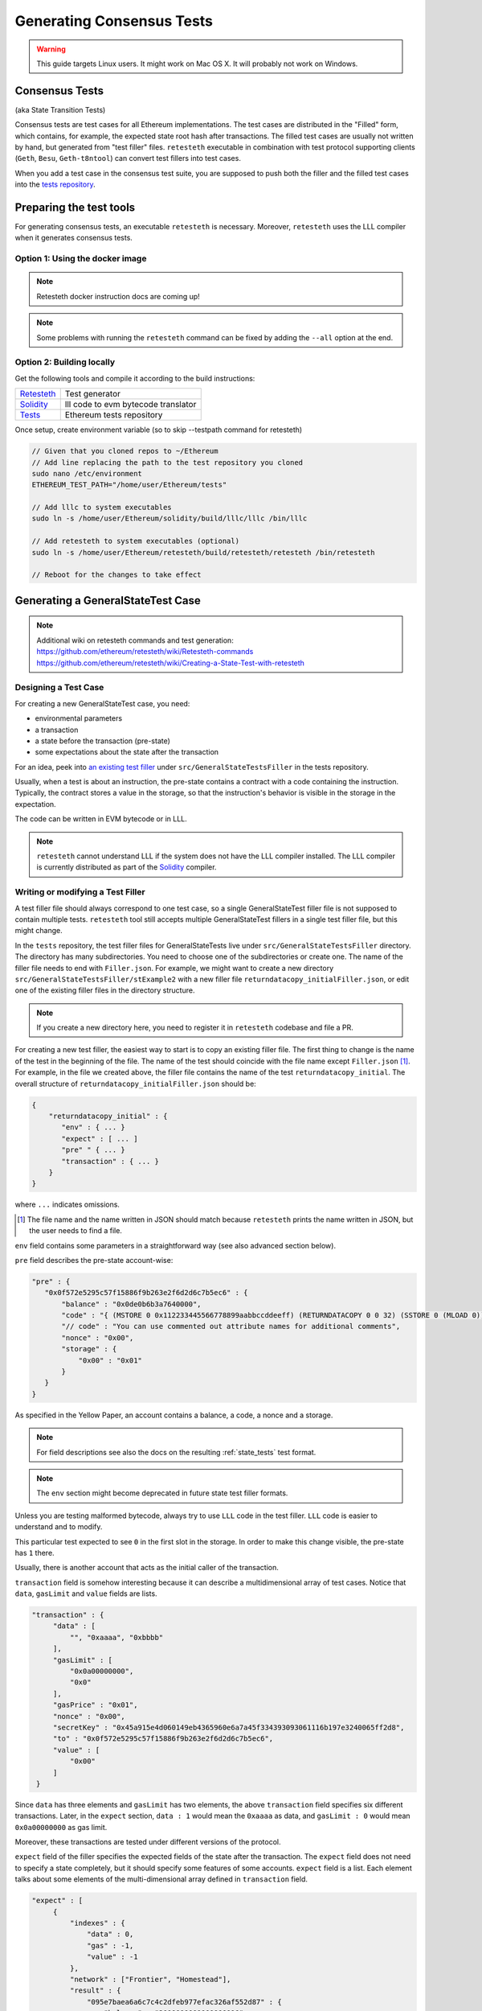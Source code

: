 
==========================
Generating Consensus Tests
==========================

.. warning:: This guide targets Linux users.  It might work on Mac OS X.  It will probably not work on Windows.


Consensus Tests
===============
(aka State Transition Tests)

Consensus tests are test cases for all Ethereum implementations. The test cases are distributed in the "Filled" form, which contains, for example, the expected state root hash after transactions. The filled test cases are usually not written by hand, but generated from "test filler" files. ``retesteth`` executable in combination with test protocol supporting clients (``Geth``, ``Besu``, ``Geth-t8ntool``) can convert test fillers into test cases.

When you add a test case in the consensus test suite, you are supposed to push both the filler and the filled test cases into the `tests repository`_.

.. _`tests repository`: https://github.com/ethereum/tests



Preparing the test tools
===========================

For generating consensus tests, an executable ``retesteth`` is necessary.  Moreover, ``retesteth`` uses the LLL compiler when it generates consensus tests.


Option 1: Using the docker image
--------------------------------

.. _`install Docker`: https://www.docker.com/community-edition

.. note::
   Retesteth docker instruction docs are coming up!

.. note::
   Some problems with running the ``retesteth`` command can be fixed by adding the ``--all`` option at the end.


Option 2: Building locally
--------------------------
.. _retesteth: https://github.com/ethereum/retesteth
.. _solidity: https://github.com/winsvega/solidity
.. _`Retesteth`: https://github.com/ethereum/retesteth
.. _`Solidity`: https://github.com/winsvega/solidity
.. _`Tests`: https://github.com/ethereum/tests

Get the following tools and compile it according to the build instructions:

============== ====================================
 `Retesteth`_  Test generator
 `Solidity`_   lll code to evm bytecode translator
 `Tests`_      Ethereum tests repository
============== ====================================

Once setup, create environment variable (so to skip --testpath command for retesteth)

.. code:: bash

    // Given that you cloned repos to ~/Ethereum
    // Add line replacing the path to the test repository you cloned
    sudo nano /etc/environment
    ETHEREUM_TEST_PATH="/home/user/Ethereum/tests"

    // Add lllc to system executables
    sudo ln -s /home/user/Ethereum/solidity/build/lllc/lllc /bin/lllc

    // Add retesteth to system executables (optional)
    sudo ln -s /home/user/Ethereum/retesteth/build/retesteth/retesteth /bin/retesteth
    
    // Reboot for the changes to take effect


Generating a GeneralStateTest Case
==================================

.. note::
    Additional wiki on retesteth commands and test generation:
    https://github.com/ethereum/retesteth/wiki/Retesteth-commands
    https://github.com/ethereum/retesteth/wiki/Creating-a-State-Test-with-retesteth

Designing a Test Case
---------------------

For creating a new GeneralStateTest case, you need:

* environmental parameters
* a transaction
* a state before the transaction (pre-state)
* some expectations about the state after the transaction

For an idea, peek into `an existing test filler`_ under ``src/GeneralStateTestsFiller`` in the tests repository.

.. _`an existing test filler`: https://github.com/ethereum/tests/blob/develop/src/GeneralStateTestsFiller/stExample/add11Filler.json


Usually, when a test is about an instruction, the pre-state contains a contract with a code containing the instruction.  Typically, the contract stores a value in the storage, so that the instruction's behavior is visible in the storage in the expectation.

The code can be written in EVM bytecode or in LLL.

.. note::
   ``retesteth`` cannot understand LLL if the system does not have the LLL compiler installed. The LLL compiler is currently distributed as part of the `Solidity`_ compiler.


Writing or modifying a Test Filler
----------------------------------

A test filler file should always correspond to one test case, so a single GeneralStateTest filler file is not supposed to contain multiple tests.  ``retesteth`` tool still accepts multiple GeneralStateTest fillers in a single test filler file, but this might change.

In the ``tests`` repository, the test filler files for GeneralStateTests live under ``src/GeneralStateTestsFiller`` directory. The directory has many subdirectories. You need to choose one of the subdirectories or create one.  The name of the filler file needs to end with ``Filler.json``.  For example, we might want to create a new directory ``src/GeneralStateTestsFiller/stExample2`` with a new filler file ``returndatacopy_initialFiller.json``, or edit one of the existing filler files in the directory structure.

.. note::
   If you create a new directory here, you need to register it in ``retesteth`` codebase and file a PR.

For creating a new test filler, the easiest way to start is to copy an existing filler file. The first thing to change  is the name of the test in the beginning of the file. The name of the test should coincide with the file name except ``Filler.json`` [#]_. For example, in the file we created above, the filler file contains the name of the test ``returndatacopy_initial``.  The overall structure of ``returndatacopy_initialFiller.json`` should be:

.. code::

   {
       "returndatacopy_initial" : {
          "env" : { ... }
          "expect" : [ ... ]
          "pre" " { ... }
          "transaction" : { ... }
       }
   }


where ``...`` indicates omissions.

.. [#] The file name and the name written in JSON should match because ``retesteth`` prints the name written in JSON, but the user needs to find a file.


``env`` field contains some parameters in a straightforward way (see also advanced section below).

``pre`` field describes the pre-state account-wise:

.. code::

     "pre" : {
        "0x0f572e5295c57f15886f9b263e2f6d2d6c7b5ec6" : {
            "balance" : "0x0de0b6b3a7640000",
            "code" : "{ (MSTORE 0 0x112233445566778899aabbccddeeff) (RETURNDATACOPY 0 0 32) (SSTORE 0 (MLOAD 0)) }",
            "// code" : "You can use commented out attribute names for additional comments",
            "nonce" : "0x00",
            "storage" : {
                "0x00" : "0x01"
            }
        }
     }


As specified in the Yellow Paper, an account contains a balance, a code, a nonce and a storage.

.. note::
   For field descriptions see also the docs on the resulting :ref:`state_tests` test format.

.. note::
   The ``env`` section might become deprecated in future state test filler formats.

Unless you are testing malformed bytecode, always try to use ``LLL`` code in the test filler.  ``LLL`` code is easier to understand and to modify.


This particular test expected to see ``0`` in the first slot in the storage. In order to make this change visible, the pre-state has ``1`` there.

Usually, there is another account that acts as the initial caller of the transaction.

``transaction`` field is somehow interesting because it can describe a multidimensional array of test cases.  Notice that ``data``, ``gasLimit`` and ``value`` fields are lists.

.. code::

   "transaction" : {
        "data" : [
            "", "0xaaaa", "0xbbbb"
        ],
        "gasLimit" : [
            "0x0a00000000",
            "0x0"
        ],
        "gasPrice" : "0x01",
        "nonce" : "0x00",
        "secretKey" : "0x45a915e4d060149eb4365960e6a7a45f334393093061116b197e3240065ff2d8",
        "to" : "0x0f572e5295c57f15886f9b263e2f6d2d6c7b5ec6",
        "value" : [
            "0x00"
        ]
    }


Since ``data`` has three elements and ``gasLimit`` has two elements, the above ``transaction`` field specifies six different transactions.  Later, in the ``expect`` section, ``data : 1`` would mean the ``0xaaaa`` as data, and ``gasLimit : 0`` would mean ``0x0a00000000`` as gas limit.

Moreover, these transactions are tested under different versions of the protocol.

``expect`` field of the filler specifies the expected fields of the state after the transaction.  The ``expect`` field does not need to specify a state completely, but it should specify some features of some accounts.  ``expect`` field is a list. Each element talks about some elements of the multi-dimensional array defined in ``transaction`` field.

.. code::

   "expect" : [
        {
            "indexes" : {
                "data" : 0,
                "gas" : -1,
                "value" : -1
            },
            "network" : ["Frontier", "Homestead"],
            "result" : {
                "095e7baea6a6c7c4c2dfeb977efac326af552d87" : {
                    "balance" : "2000000000000000010",
                    "storage" : {
                        "0x" : "0x01",
                        "0x01" : "0x01"
                    }
                },
                "2adc25665018aa1fe0e6bc666dac8fc2697ff9ba" : {
                    "balance" : "20663"
                },
                "a94f5374fce5edbc8e2a8697c15331677e6ebf0b" : {
                    "balance" : "99979327",
                    "nonce" : "1"
                }
            }
        },
        {
            "indexes" : {
                "data" : 1,
                "gas" : -1,
                "value" : -1
            },
        ...
        }
    ]


``indexes`` field specifies a subset of the transactions.  ``-1`` means "whichever".
``"data" : 0`` points to the first element in the ``data`` field in ``transaction``.

``network`` field is somehow similar.  It specifies the versions of the protocol for which the expectation applies.  For expectations common to all versions, say ``"network" : [">=Frontier"] ( the old ``"network" : ALL`` syntax is not supported any more). As you can see in this example to reference all networks it is also possible to use greater or greater equal syntax like ``"network": [">=Byzantium"]`` to select a subset of forks to generate tests for (here: all forks from ``Byzantium`` onwards). 

.. note::
   Order of forks: ``Frontier`` < ``Homestead`` < ``EIP150`` < ``EIP158`` < ``Byzantium`` < ``Constantinople``

Filling the Test
----------------

The test filler file is not for consumption.  The filler file needs to be filled into a test. ``retesteth`` asks the host client to compute the post-state from the test filler, and produce the test. The advantage of the filled test is that it can catch any post-state difference between clients.

First, if you created a new subdirectory for the filler, you need to edit the source of ``Retesteth`` so that ``retesteth`` recognizes the new subdirectory.  The file to edit is `StateTests.cpp`_, which lists the names of the subdirectories scanned for GeneralStateTest filters.

.. _`StateTests.cpp`: https://github.com/ethereum/aleth/blob/master/test/tools/jsontests/StateTests.cpp


After building ``retesteth``, you are ready to fill the test.


Set the environmental variable ``ETHEREUM_TEST_PATH`` to the directory where ``tests`` repository is checked out, this should be provided as an absolute path:

.. code:: bash
   
   export ETHEREUM_TEST_PATH="<LOCAL_PATH_TO_ETH_TESTS>" 

.. note::
   Depending on your shell, there are various ways to permanently set up ``ETHEREUM_TEST_PATH`` environment variable. For example, adding the export statement from above to ``~/.bashrc`` might work for ``bash`` users.

Then run:

.. code:: bash

   retesteth -t GeneralStateTests/stExample2 -- --filltests


``stExample2`` should be replaced with the name of the subdirectory you are working on.  ``--filltests`` option tells ``retesteth`` to fill tests. Final states are by default checked against the ``expect`` fields.

.. note::
   If your are working on an existing test directory, you can also use the ``--singletest <TESTNAME> --singlenet <FORKNAME>`` option which allows to select a specific test at specific fork. This prevents all files from the directory being modified (when using ``--filltests``). Furthermore ``-d <DATAINDEX> -g <GASINDEX> -v <VALUEINDEX>`` allow to select specific transaction from general state test.

``retesteth`` with ``--filltests`` fills every test filler it finds. The command might modify existing test cases. After running ``retesteth`` with ``--filltests`` , try running ``git status`` in the ``tests`` directory. If ``git status`` indicates changes in unexpected files, that is an indication that the behavior of ``Aleth`` changed unexpectedly.

.. note::
   If ``retesteth`` is looking for tests in the ``../../test/jsontests`` directory (falling back to a path relative to the ``Retesteth`` build directory if ``ETHEREUM_TEST_PATH`` is not set), you have probably not specified the ``--testpath`` option (use an absolute path if you do).


Trying the Filled Test
----------------------

Trying the Filled Test Locally
++++++++++++++++++++++++++++++

For trying the filled test, in ``retesteth/build`` directory, run the following (with ``ETHEREUM_TEST_PATH`` set):

.. code:: bash

   retesteth -t GeneralStateTests/stExample2


Trying the Filled Test in Travis CI
+++++++++++++++++++++++++++++++++++

The following instructions are highly specific to the Aleth C++ Ethereum client, which is currently used for test generation. Once a new test generation tool is ready, this process will likely change.

Goal here is the get the ``Aleth`` Travis CI build to run the new tests with ``Aleth`` to check they pass. To do that a PR has to be submitted to Aleth that updates the git submodule for ethereum/tests to point to a branch with the new tests.

Preparations on the ethereum/tests side
---------------------------------------

For trying the filled test(s) on ``Travis CI`` for ``Aleth``, the new test cases need to exist in a branch in ``ethereum/tests``. For this, ask somebody with a push permission to ``ethereum/tests``.


Preparations on the Aleth side
------------------------------

Enter ``aleth/test/jsontests`` directory, and checkout the new branch in ``ethereum/tests`` as described in the instructions above. Then go back to the main ``Aleth`` directory and perform ``git add test/jsontests`` followed by ``git commit``.

When you file this commit as a pull request to ``Aleth``, Travis CI should try the newly filled tests.

git commit
----------

After these are successful, the filler file and the filled test should be added to the ``tests`` repository. File these as a pull request.

If changes in the ``Aleth`` code itself were necessary, also file a pull request for these changes.

Advanced: Converting a GeneralStateTest Case into a BlockchainTest Case
=======================================================================

In the tests repository, each GeneralStateTest is eventually translated into a BlockchainTest.  This can be done by the following sequence of commands (remember ``ETHEREUM_TEST_PATH`` :-)).

.. code::

   retesteth -t GeneralStateTests/stExample2 -- --filltests --fillchain


followed by

.. code::

   retesteth -t GeneralStateTests/stExample2 -- --filltests


The second command is necessary because the first command modifies the GeneralStateTests in an undesired way.

After these two commands,


* ``git status`` to check if any GeneralStateTest has changed.  If yes, revert the changes, and follow section _\ ``Trying the Filled Test Locally``.  That will probably reveail an error that you need to debug.
* ``git add`` to add only the desired BlockchainTests.  Not all modified BlockchainTests are valuable because, when you run ``--fillchain`` twice, the two invocations always produce different BlockchainTests even there are no changes in the source.

Advanced: Retesteth selectors
==========================================


.. note::
   For generating blockchain tests version ``currentNumber`` must be equal to "1" and ``timestamp`` to "1000".


``retesteth`` has options to run tests selectively:


* ``--singletest callcall_00`` runs only one test of the name ``callcall_00``.
* ``--singlenet EIP150`` runs tests only using one version of the protocol.
* ``-d 0`` runs tests only on the first element in the ``data`` array of GeneralStateTest.
* ``-g 0`` runs tests only on the first element in the ``gas`` array of GeneralStateTest.
* ``-v 0`` runs tests only on the first element in the ``value`` array of GeneralStateTest.

``--singletest`` option removes skipped tests from the final test file, when ``retesteth`` is filling a BlockchainTest.


